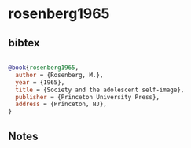 * rosenberg1965




** bibtex

#+NAME: bibtex
#+BEGIN_SRC bibtex

@book{rosenberg1965,
  author = {Rosenberg, M.},
  year = {1965},
  title = {Society and the adolescent self-image},
  publisher = {Princeton University Press},
  address = {Princeton, NJ},
}

#+END_SRC




** Notes

